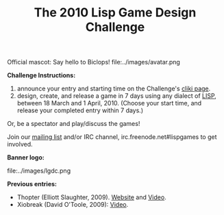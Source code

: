 #+TITLE: The 2010 Lisp Game Design Challenge

Official mascot: Say hello to Biclops! 
file:../images/avatar.png

 *Challenge Instructions:*

1. announce your entry and starting time on the Challenge's
   [[http://www.cliki.net/LispGameDesignChallenge][cliki page]].
2. design, create, and release a game in 7
   days using any dialect of [[http://en.wikipedia.org/wiki/Lisp_%28programming_language%29][LISP]], between 18 March
   and 1 April, 2010. (Choose your start time, and release 
   your completed entry within 7 days.)

Or, be a spectator and play/discuss the games!

Join our [[http://common-lisp.net/mailman/listinfo/lisp-game-dev][mailing list]] and/or IRC channel, irc.freenode.net#lispgames
to get involved.

 *Banner logo:*

file:../images/lgdc.png

 *Previous entries:*
 
 - Thopter (Elliott Slaughter, 2009). [[http://code.google.com/p/blackthorn-engine/wiki/Thopter][Website]] and [[http://www.youtube.com/watch?v=5MDqC6XG-Ag][Video]].
 - Xiobreak (David O'Toole, 2009): [[http://www.youtube.com/dto1138#p/u/26/OGC9jPzuqug][Video]].
